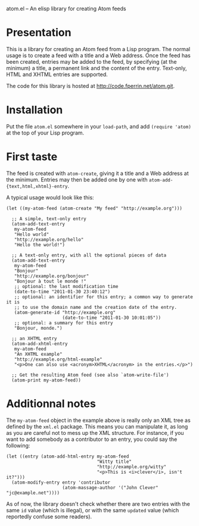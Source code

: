 atom.el -- An elisp library for creating Atom feeds

* Presentation

This is a library for creating an Atom feed from a Lisp program. The
normal usage is to create a feed with a title and a Web address. Once
the feed has been created, entries may be added to the feed, by
specifying (at the minimum) a title, a permanent link and the content
of the entry. Text-only, HTML and XHTML entries are supported.

The code for this library is hosted at http://code.fperrin.net/atom.git.

* Installation

Put the file =atom.el= somewhere in your =load-path=, and add
=(require 'atom)= at the top of your Lisp program.

* First taste

The feed is created with =atom-create=, giving it a title and a Web
address at the minimum. Entries may then be added one by one with
=atom-add-{text,html,xhtml}-entry=.

A typical usage would look like this:

#+BEGIN_SRC elisp
  (let ((my-atom-feed (atom-create "My feed" "http://example.org")))
  
    ;; A simple, text-only entry
    (atom-add-text-entry
     my-atom-feed
     "Hello world"
     "http://example.org/hello"
     "Hello the world!")
  
    ;; A text-only entry, with all the optional pieces of data
    (atom-add-text-entry
     my-atom-feed
     "Bonjour"
     "http://example.org/bonjour"
     "Bonjour à tout le monde !"
     ;; optional: the last modification time
     (date-to-time "2011-01-30 23:40:12")
     ;; optional: an identifier for this entry; a common way to generate it is
     ;; to use the domain name and the creation date of the entry.
     (atom-generate-id "http://example.org"
                       (date-to-time "2011-01-30 10:01:05"))
     ;; optional: a summary for this entry
     "Bonjour, monde.")
  
    ;; an XHTML entry
    (atom-add-xhtml-entry
     my-atom-feed
     "An XHTML example"
     "http://example.org/html-example"
     "<p>One can also use <acronym>XHTML</acronym> in the entries.</p>")
  
    ;; Get the resulting Atom feed (see also `atom-write-file')
    (atom-print my-atom-feed))
#+END_SRC

* Additionnal notes

The =my-atom-feed= object in the example above is really only an XML
tree as defined by the =xml.el= package. This means you can manipulate
it, as long as you are careful not to mess up the XML structure. For
instance, if you want to add somebody as a contributor to an entry,
you could say the following:

#+BEGIN_SRC elisp
  (let ((entry (atom-add-html-entry my-atom-feed
                                    "Witty title"
                                    "http://example.org/witty"
                                    "<p>This is <i>clever</i>, isn't it?")))
    (atom-modify-entry entry 'contributor
                       (atom-massage-author '("John Clever" "jc@example.net"))))
#+END_SRC

As of now, the library doesn't check whether there are two entries
with the same =id= value (which is illegal), or with the same
=updated= value (which reportedly confuse some readers).

